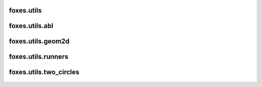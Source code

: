 foxes.utils
-----------

    .. python-apigen-group:: utils

foxes.utils.abl
---------------

    .. python-apigen-group:: utils.abl

foxes.utils.geom2d
------------------

    .. python-apigen-group:: utils.geom2d

foxes.utils.runners
-------------------

    .. python-apigen-group:: utils.runners

foxes.utils.two_circles
-----------------------

    .. python-apigen-group:: utils.two_circles